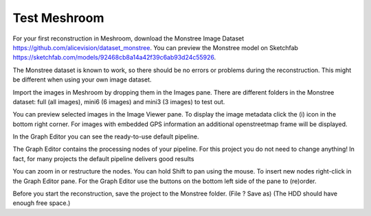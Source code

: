 Test Meshroom
=============

For your first reconstruction in Meshroom, download the Monstree Image Dataset https://github.com/alicevision/dataset_monstree. You can preview the Monstree model on Sketchfab https://sketchfab.com/models/92468cb8a14a42f39c6ab93d24c55926.

The Monstree dataset is known to work, so there should be no errors or problems during the reconstruction. 
This might be different when using your own image dataset.

Import the images in Meshroom by dropping them in the Images pane. There are different folders in the Monstree dataset: 
full (all images), mini6 (6 images) and mini3 (3 images) to test out.

.. image:: monstree-1.png

You can preview selected images in the Image Viewer pane. To display the image metadata click the (i) icon in the bottom right corner. For images with embedded GPS information an additional openstreetmap frame will be displayed.

In the Graph Editor you can see the ready-to-use default pipeline.

The Graph Editor contains the processing nodes of your pipeline.
For this project you do not need to change anything! In fact, for many projects the default pipeline delivers good results


You can zoom in or restructure the nodes. You can hold Shift to pan using the mouse.
To insert new nodes right-click in the Graph Editor pane.
For the Graph Editor use the buttons on the bottom left side of the pane to (re)order.

Before you start the reconstruction, save the project to the Monstree folder. (File ? Save as)
(The HDD should have enough free space.)